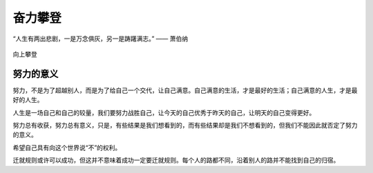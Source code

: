.. post:: Jan 25, 2021
   :tags: 哲学, 心理, 感悟
   :author: Qitas
   :location: SH

奋力攀登
================

“人生有两出悲剧，一是万念俱灰，另一是踌躇满志。”       —— 萧伯纳

.. figure:: /imges/3.jpg
   :width: 100%
   :align: center

   向上攀登


努力的意义
----------------

努力，不是为了超越别人，而是为了给自己一个交代，让自己满意。自己满意的生活，才是最好的生活；自己满意的人生，才是最好的人生。

人生是一场自己和自己的较量，我们要努力战胜自己，让今天的自己优秀于昨天的自己，让明天的自己变得更好。

努力总有收获，努力总有意义，只是，有些结果是我们想看到的，而有些结果却是我们不想看到的，但我们不能因此就否定了努力的意义。

希望自己具有向这个世界说“不”的权利。

迁就规则或许可以成功，但这并不意味着成功一定要迁就规则。每个人的路都不同，沿着别人的路并不能找到自己的归宿。
